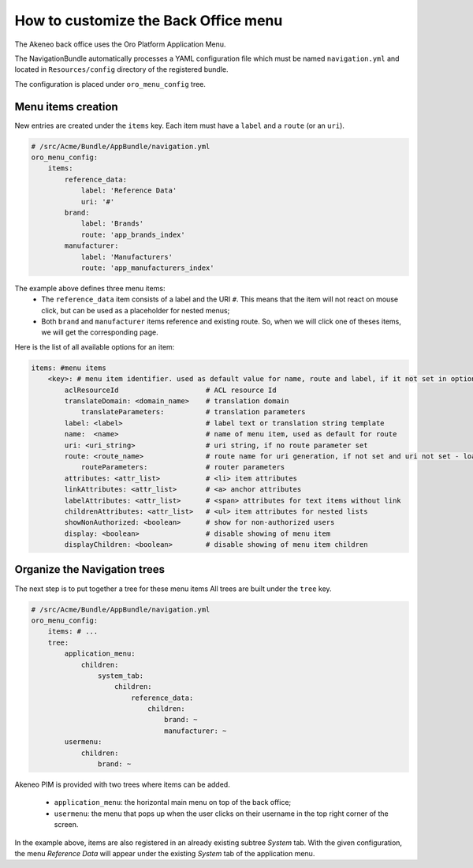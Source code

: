 How to customize the Back Office menu
=====================================

The Akeneo back office uses the Oro Platform Application Menu.

The NavigationBundle automatically processes a YAML configuration file which must be named ``navigation.yml`` and located in ``Resources/config`` directory of the registered bundle.

The configuration is placed under ``oro_menu_config`` tree.

Menu items creation
*******************

New entries are created under the ``items`` key. Each item must have a ``label`` and a ``route`` (or an ``uri``).

.. code-block:: yaml

    # /src/Acme/Bundle/AppBundle/navigation.yml
    oro_menu_config:
        items:
            reference_data:
                label: 'Reference Data'
                uri: '#'
            brand:
                label: 'Brands'
                route: 'app_brands_index'
            manufacturer:
                label: 'Manufacturers'
                route: 'app_manufacturers_index'

The example above defines three menu items:
 - The ``reference_data`` item consists of a label and the URI ``#``. This means that the item will not react on mouse click,
   but can be used as a placeholder for nested menus;
 - Both ``brand`` and ``manufacturer`` items reference and existing route. So, when we will click one of theses items, we will
   get the corresponding page.

Here is the list of all available options for an item:

.. code-block:: yaml

    items: #menu items
        <key>: # menu item identifier. used as default value for name, route and label, if it not set in options
            aclResourceId                     # ACL resource Id
            translateDomain: <domain_name>    # translation domain
                translateParameters:          # translation parameters
            label: <label>                    # label text or translation string template
            name:  <name>                     # name of menu item, used as default for route
            uri: <uri_string>                 # uri string, if no route parameter set
            route: <route_name>               # route name for uri generation, if not set and uri not set - loads from key
                routeParameters:              # router parameters
            attributes: <attr_list>           # <li> item attributes
            linkAttributes: <attr_list>       # <a> anchor attributes
            labelAttributes: <attr_list>      # <span> attributes for text items without link
            childrenAttributes: <attr_list>   # <ul> item attributes for nested lists
            showNonAuthorized: <boolean>      # show for non-authorized users
            display: <boolean>                # disable showing of menu item
            displayChildren: <boolean>        # disable showing of menu item children

Organize the Navigation trees
*****************************

The next step is to put together a tree for these menu items All trees are built under the ``tree`` key.

.. code-block:: yaml

    # /src/Acme/Bundle/AppBundle/navigation.yml
    oro_menu_config:
        items: # ...
        tree:
            application_menu:
                children:
                    system_tab:
                        children:
                            reference_data:
                                children:
                                    brand: ~
                                    manufacturer: ~
            usermenu:
                children:
                    brand: ~

Akeneo PIM is provided with two trees where items can be added.

 - ``application_menu``: the horizontal main menu on top of the back office;
 - ``usermenu``: the menu that pops up when the user clicks on their username in the top right corner of the screen.

In the example above, items are also registered in an already existing subtree *System* tab. With the given configuration,
the menu *Reference Data* will appear under the existing *System* tab of the application menu.
